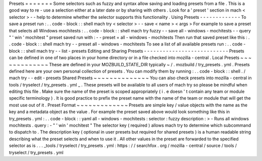 Presets
=
=
=
=
=
=
=
Some
selectors
such
as
fuzzy
and
syntax
allow
saving
and
loading
presets
from
a
file
.
This
is
a
good
way
to
re
-
use
a
selection
either
at
a
later
date
or
by
sharing
with
others
.
Look
for
a
'
preset
'
section
in
mach
<
selector
>
-
-
help
to
determine
whether
the
selector
supports
this
functionality
.
Using
Presets
-
-
-
-
-
-
-
-
-
-
-
-
-
To
save
a
preset
run
:
.
.
code
-
block
:
:
shell
mach
try
<
selector
>
-
-
save
<
name
>
<
args
>
For
example
to
save
a
preset
that
selects
all
Windows
mochitests
:
.
.
code
-
block
:
:
shell
mach
try
fuzzy
-
-
save
all
-
windows
-
mochitests
-
-
query
"
'
win
'
mochitest
"
preset
saved
run
with
:
-
-
preset
=
all
-
windows
-
mochitests
Then
run
that
saved
preset
like
this
:
.
.
code
-
block
:
:
shell
mach
try
-
-
preset
all
-
windows
-
mochitests
To
see
a
list
of
all
available
presets
run
:
.
.
code
-
block
:
:
shell
mach
try
-
-
list
-
presets
Editing
and
Sharing
Presets
-
-
-
-
-
-
-
-
-
-
-
-
-
-
-
-
-
-
-
-
-
-
-
-
-
-
-
Presets
can
be
defined
in
one
of
two
places
in
your
home
directory
or
in
a
file
checked
into
mozilla
-
central
.
Local
Presets
~
~
~
~
~
~
~
~
~
~
~
~
~
These
are
defined
in
your
MOZBUILD_STATE_DIR
typically
~
/
.
mozbuild
/
try_presets
.
yml
.
Presets
defined
here
are
your
own
personal
collection
of
presets
.
You
can
modify
them
by
running
:
.
.
code
-
block
:
:
shell
.
/
mach
try
-
-
edit
-
presets
Shared
Presets
~
~
~
~
~
~
~
~
~
~
~
~
~
~
You
can
also
check
presets
into
mozilla
-
central
in
tools
/
tryselect
/
try_presets
.
yml
_
.
These
presets
will
be
available
to
all
users
of
mach
try
so
please
be
mindful
when
editing
this
file
.
Make
sure
the
name
of
the
preset
is
scoped
appropriately
(
i
.
e
doesn
'
t
contain
any
team
or
module
specific
terminology
)
.
It
is
good
practice
to
prefix
the
preset
name
with
the
name
of
the
team
or
module
that
will
get
the
most
use
out
of
it
.
Preset
Format
~
~
~
~
~
~
~
~
~
~
~
~
~
Presets
are
simple
key
/
value
objects
with
the
name
as
the
key
and
a
metadata
object
as
the
value
.
For
example
the
preset
saved
above
would
look
something
like
this
in
try_presets
.
yml
:
.
.
code
-
block
:
:
yaml
all
-
windows
-
mochitests
:
selector
:
fuzzy
description
:
>
-
Runs
all
windows
mochitests
.
query
:
-
"
'
win
'
mochitest
"
The
selector
key
(
required
)
allows
mach
try
to
determine
which
subcommand
to
dispatch
to
.
The
description
key
(
optional
in
user
presets
but
required
for
shared
presets
)
is
a
human
readable
string
describing
what
the
preset
selects
and
when
to
use
it
.
All
other
values
in
the
preset
are
forwarded
to
the
specified
selector
as
is
.
.
.
_tools
/
tryselect
/
try_presets
.
yml
:
https
:
/
/
searchfox
.
org
/
mozilla
-
central
/
source
/
tools
/
tryselect
/
try_presets
.
yml
